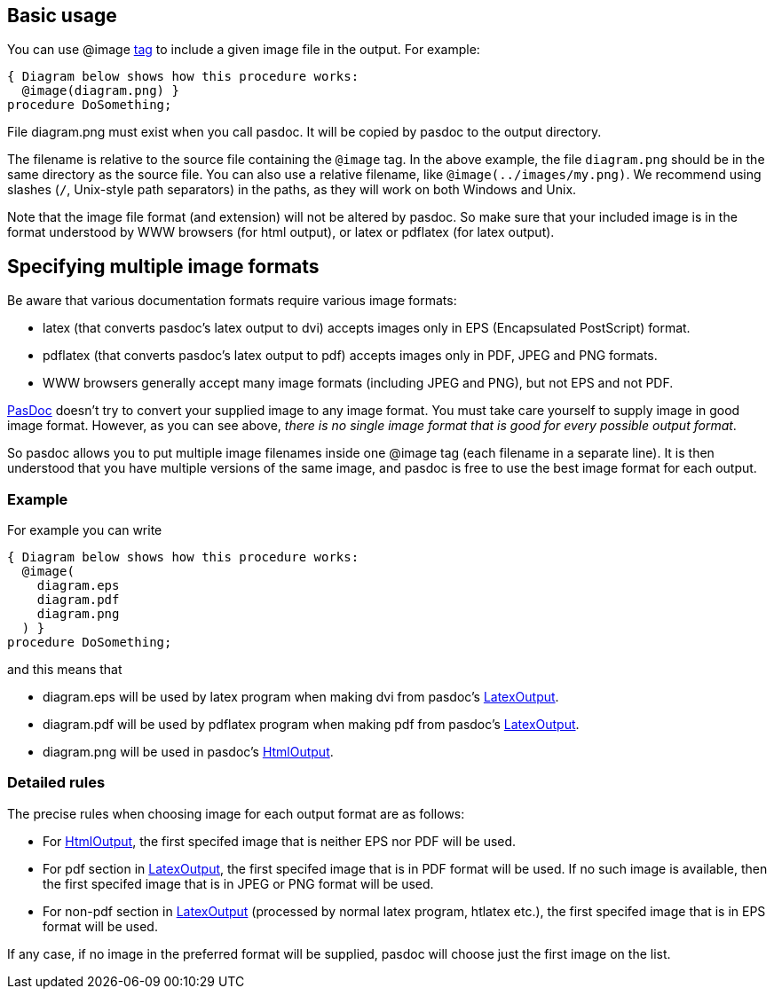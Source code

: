 ## [[basic-usage]] Basic usage

You can use @image link:SupportedTags[tag] to include a given image file in the output. For example:

[source,pascal]
----
{ Diagram below shows how this procedure works:
  @image(diagram.png) }
procedure DoSomething;
----

File diagram.png must exist when you call pasdoc. It will be copied by pasdoc to the output directory. 

The filename is relative to the source file containing the `@image` tag. In the above example, the file `diagram.png` should be in the same directory as the source file. You can also use a relative filename, like `@image(../images/my.png)`. We recommend using slashes (`/`, Unix-style path separators) in the paths, as they will work on both Windows and Unix.

Note that the image file format (and extension) will not be altered by
pasdoc. So make sure that your included image is in the format
understood by WWW browsers (for html output), or latex or pdflatex (for
latex output).

## [[specifying-multiple-image-formats]] Specifying multiple image formats

Be aware that various documentation formats require various image
formats:

* latex (that converts pasdoc's latex output to dvi) accepts images only
in EPS (Encapsulated PostScript) format.
* pdflatex (that converts
pasdoc's latex output to pdf) accepts images only in PDF, JPEG and PNG
formats.
* WWW browsers generally accept many image formats (including
JPEG and PNG), but not EPS and not PDF.

link:Home[PasDoc] doesn't try to convert your supplied image to any
image format. You must take care yourself to supply image in good image
format. However, as you can see above, __there is no single image format
that is good for every possible output format__.

So pasdoc allows you to put multiple image filenames inside one @image
tag (each filename in a separate line). It is then understood that you
have multiple versions of the same image, and pasdoc is free to use the
best image format for each output.

### [[example]] Example

For example you can write

[source,pascal]
----
{ Diagram below shows how this procedure works:
  @image(
    diagram.eps
    diagram.pdf 
    diagram.png
  ) }
procedure DoSomething;
----

and this means that

* diagram.eps will be used by latex program when making dvi from pasdoc's link:LatexOutput[LatexOutput].
* diagram.pdf will be used by pdflatex program when making pdf from pasdoc's link:LatexOutput[LatexOutput].
* diagram.png will be used in pasdoc's link:HtmlOutput[HtmlOutput].

### [[detailed-rules]] Detailed rules

The precise rules when choosing image for each output format are as
follows:

* For link:HtmlOutput[HtmlOutput], the first specifed image that is neither EPS nor PDF will be used.
* For pdf section in link:LatexOutput[LatexOutput], the first specifed image that is in PDF format will be used. If no such image is available, then the first specifed image that is in JPEG or PNG format will be used.
* For non-pdf section in link:LatexOutput[LatexOutput] (processed by normal latex program, htlatex etc.), the first specifed image that is in EPS format will be used.

If any case, if no image in the preferred format will be supplied,
pasdoc will choose just the first image on the list.
